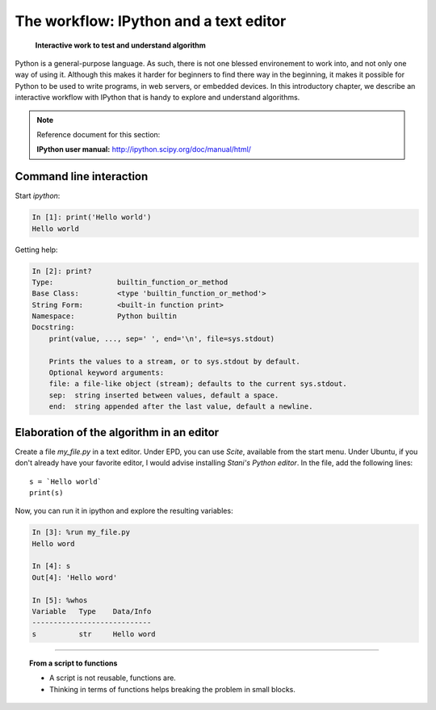 ========================================
The workflow: IPython and a text editor 
========================================


   **Interactive work to test and understand algorithm**

Python is a general-purpose language. As such, there is not one blessed
environement to work into, and not only one way of using it. Although
this makes it harder for beginners to find there way in the beginning, it
makes it possible for Python to be used to write programs, in web
servers, or embedded devices. In this introductory chapter, we describe
an interactive workflow with IPython that is handy to explore and
understand algorithms.

.. note:: Reference document for this section:

    **IPython user manual:** http://ipython.scipy.org/doc/manual/html/

Command line interaction
=========================

Start `ipython`:

.. sourcecode:: ipython

    In [1]: print('Hello world')
    Hello world

Getting help:

.. sourcecode:: ipython

    In [2]: print?
    Type:		builtin_function_or_method
    Base Class:	        <type 'builtin_function_or_method'>
    String Form:	<built-in function print>
    Namespace:	        Python builtin
    Docstring:
	print(value, ..., sep=' ', end='\n', file=sys.stdout)
	
	Prints the values to a stream, or to sys.stdout by default.
	Optional keyword arguments:
	file: a file-like object (stream); defaults to the current sys.stdout.
	sep:  string inserted between values, default a space.
	end:  string appended after the last value, default a newline.


Elaboration of the algorithm in an editor
===========================================

Create a file `my_file.py` in a text editor. Under EPD, you can use
`Scite`, available from the start menu. Under Ubuntu, if you don't
already have your favorite editor, I would advise installing `Stani's
Python editor`. In the file, add the following lines::

    s = `Hello world`
    print(s) 

Now, you can run it in ipython and explore the resulting variables:

.. sourcecode:: ipython

    In [3]: %run my_file.py
    Hello word

    In [4]: s
    Out[4]: 'Hello word'

    In [5]: %whos
    Variable   Type    Data/Info
    ----------------------------
    s          str     Hello word

____

.. topic:: **From a script to functions**

    * A script is not reusable, functions are.

    * Thinking in terms of functions helps breaking the problem in small 
      blocks.


.. :vim:spell:




